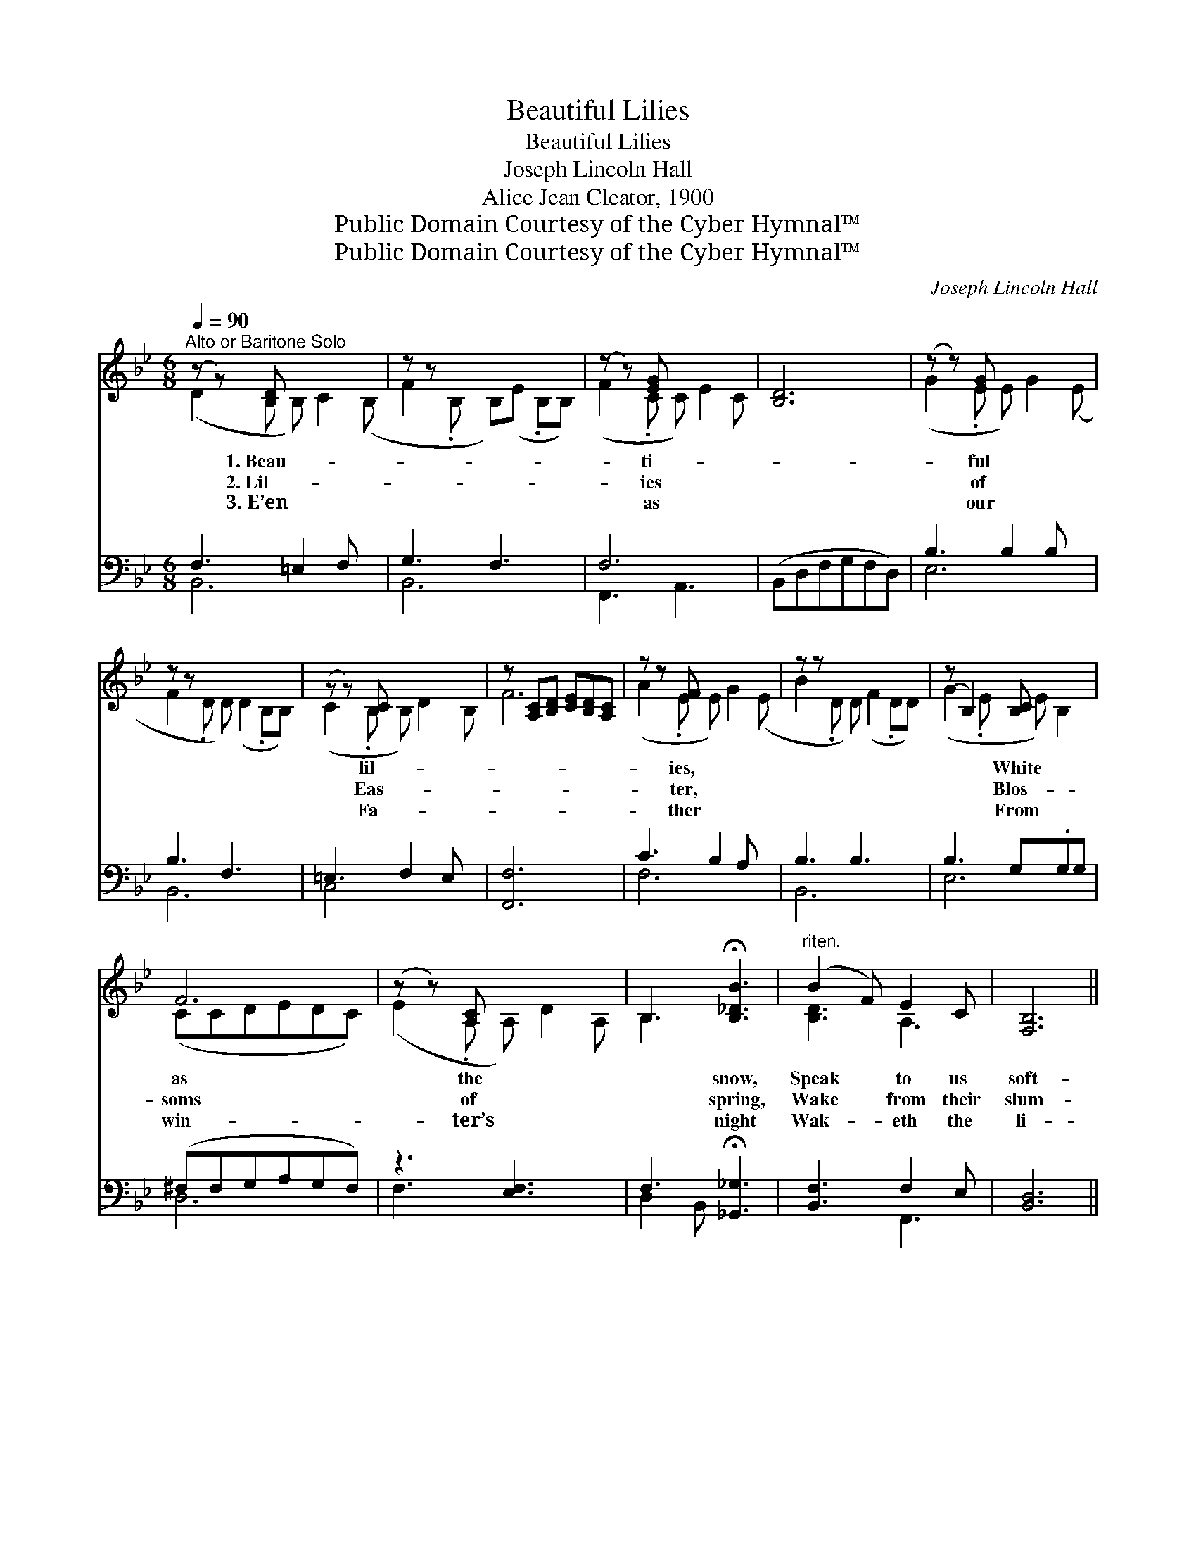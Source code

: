 X:1
T:Beautiful Lilies
T:Beautiful Lilies
T:Joseph Lincoln Hall
T:Alice Jean Cleator, 1900
T:Public Domain Courtesy of the Cyber Hymnal™
T:Public Domain Courtesy of the Cyber Hymnal™
C:Joseph Lincoln Hall
Z:Public Domain
Z:Courtesy of the Cyber Hymnal™
%%score ( 1 2 ) ( 3 4 )
L:1/8
Q:1/4=90
M:6/8
K:Bb
V:1 treble 
V:2 treble 
V:3 bass 
V:4 bass 
V:1
"^Alto or Baritone Solo" (z z) [B,D] x4 | z z x5 | (z z) [EG] x4 | [B,D]6 | (z z) [EG] x4 | %5
w: 1.~Beau-||ti-||ful|
w: 2.~Lil-||ies||of|
w: 3.~E’en||as||our|
 z z x6 | (z z) [B,C] x4 | z [A,C][B,D] [CE][B,D][A,C] | z z [EF] x4 | z z x6 | (z B,2) [B,C] x2 | %11
w: |lil-||ies,||* White|
w: |Eas-||ter,||* Blos-|
w: |Fa-||ther||* From|
 F6 | (z z) [A,C] x4 | B,3 !fermata![B,_DB]3 |"^riten." (B2 F) E2 C | [F,B,]6 || %16
w: as|the|* snow,|Speak * to us|soft-|
w: soms|of|* spring,|Wake * from their|slum-|
w: win-|ter’s|* night|Wak- * eth the|li-|
"^Refrain" B3 ([DF][DF]) B2 ([DF][DFc]) | d3 ([DF][DF]) B3 ([DF][DF]) | B3 A2 [EG] | F6 | %20
w: ly Of * long a- *|go; Tell- * ing of *|* Je- sus,|Who|
w: ber Glad- * ness to *|bring. O * they are *|* ev- er|Hea-|
w: lies To * sum- mer’s *|light, So * His dear *|* child- ren|His|
 B3 B2 [Dc] | d3 B3 | A3 ([A,CE][A,CE]) G2 [A,CE][A,CE] | [B,D]6 | d3 ([FB][FB]) e2 [GB][FBd] | %25
w: from the grave|* Rose|all vic- * tor- ious, Might-||y to * save. * *|
w: ven’s bright sign|* Of|life be- * yond us, End-||less, di- * vine. Beau- ti-|
w: love will keep,|* Wak-|ing them * soft- ly From||death’s long * sleep. * *|
 d3 ([_EG][_EG]) G3 | A3 ([EF][EF]) d2 [FA][EFAc] | c3 ([DF][DF]) B3 ([DF][DF]) | B3 A2 [=CG] | %29
w: ||||
w: * ful * lil-|ies, White * as the snow,|* Speak * to us *|* soft- ly|
w: ||||
 F3 d2 [DF][DFd] | d3 ([EG][EG]) c3 ([EF][EF]) | B3- [DF][EG] [DFB]3 |] %32
w: |||
w: Of long a- go;|* Beau- * ti- ful *|* lil- ies, Beau-|
w: |||
V:2
 (D2 B, B,) C2 (B, | F2 .B, B,)(E .B,B,) | (F2 .C C) E2 C | x6 | (G2 .E E) G2 (E | %5
 F2 .D D) (D2 .B,B,) | (C2 .B, B,) D2 B, | F6 | (A2 .E E) G2 (E | B2 .D D) (F2 .DD) | %10
 (G2 .E E) B,2 | (CCDEDC) | (E2 .A, A,) D2 A, | B,3 x3 | [B,D]3 A,3 | x6 || ([DF] [DF]) x7 | %17
 [DF] [DF] x8 | (EEE) (E E) x | (DDD DDD) | (DDD) D D x | (DDD) (DDD) | [A,CE] [A,CE] x7 | x6 | %24
 [FB] [GB] x7 | ([=EG]EE =E) x4 | [EF] [FA] x7 | [DF] [DF] x8 | (^CCC) (C C) x | (DDD) [DF] x3 | %30
 [=EG] [_EF] x8 | [DF] x7 |] %32
V:3
 F,3 =E,2 F, x | G,3 F,3 x | F,6 x | (B,,D,F,G,F,D,) | B,3 B,2 B, x | B,3 F,3 x2 | =E,3 F,2 E, x | %7
 [F,,F,]6 | C3 B,2 A, x | B,3 B,3 x2 | B,3 G,.G,G, | (^F,F,G,A,G,F,) | z3 [E,F,]3 x | %13
 F,3 !fermata![_G,,_G,]3 | [B,,F,]3 F,2 E, | [B,,D,]6 || %16
 ([B,,F,B,][B,,F,B,][B,,F,B,]) [B,,F,B,]([B,,F,B,][B,,F,B,]) x3 | %17
 ([B,,F,B,][B,,F,B,][B,,F,B,]) ([B,,F,B,][B,,F,B,][B,,F,B,]) x4 | %18
 ([E,G,B,][E,G,B,][E,G,B,]) ([E,G,B,][E,G,B,])[E,G,B,] | %19
 ([B,,F,B,][B,,F,B,][B,,F,B,][B,,F,B,][B,,F,B,][B,,F,B,]) | %20
 ([B,,F,B,][B,,F,B,][B,,F,B,]) [B,,F,B,]([B,,F,B,][B,,F,B,]) | %21
 ([B,,F,B,][B,,F,B,][B,,F,B,]) ([B,,F,B,][B,,F,B,][B,,F,B,]) | %22
 ([F,,F,][F,,F,][F,,F,]) ([F,,F,][F,,F,])[F,,F,] x3 | (B,,D,F,G,F,D,) | %24
 ([B,,B,][B,,B,][B,,B,]) ([B,,B,][B,,B,])[B,,B,] x3 | %25
 ([C,G,B,][C,G,B,][C,G,B,]) ([C,G,B,][C,G,B,][C,G,B,]) x2 | %26
 ([F,C][F,C][F,C]) ([F,A,][F,A,])[F,A,] x3 | %27
 ([B,,F,B,][B,,F,B,][B,,F,B,]) ([B,,F,B,][B,,F,B,][B,,F,B,]) x4 | %28
 ([=E,G,B,][E,G,B,][E,G,B,]) ([E,G,B,][E,G,B,])[E,G,B,] | %29
 ([F,B,][F,B,][F,B,]) ([F,B,][F,B,])[F,B,] x | ([C,G,B,][C,G,B,][C,G,B,]) ([F,A,][F,A,][F,A,]) x4 | %31
 ([B,,B,][B,,B,][B,,B,] [B,,B,]3) x2 |] %32
V:4
 B,,6 x | B,,6 x | F,,3 A,,3 x | x6 | E,6 x | B,,6 x2 | C,4 x3 | x6 | F,6 x | B,,6 x2 | E,6 | D,6 | %12
 F,3 x4 | D,2 B,, x3 | x3 F,,3 | x6 || x9 | x10 | x6 | x6 | x6 | x6 | x9 | x6 | x9 | x8 | x9 | %27
 x10 | x6 | x7 | x10 | x8 |] %32

